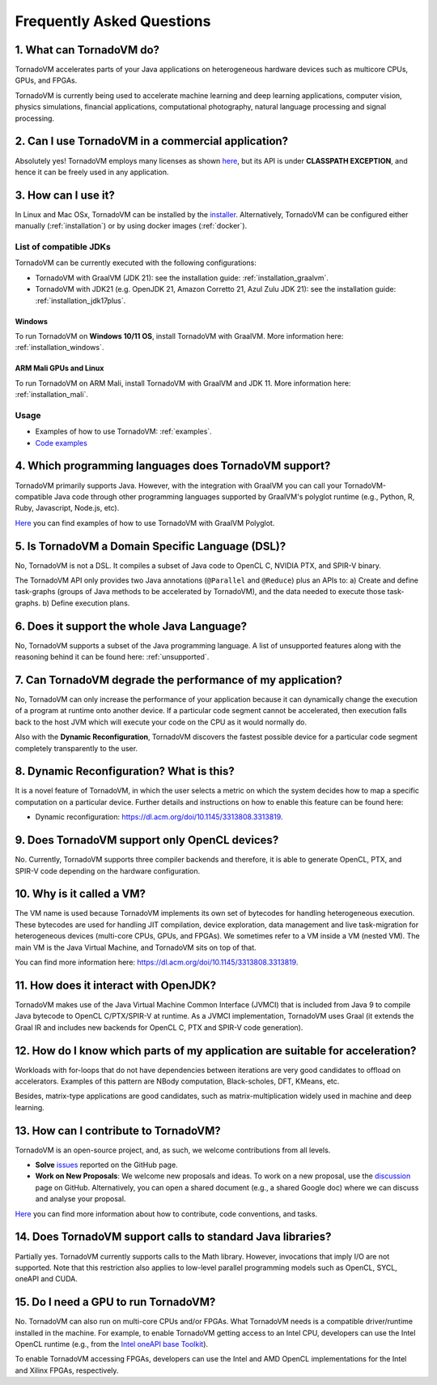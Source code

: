 Frequently Asked Questions
====================================

1. What can TornadoVM do?
-------------------------

TornadoVM accelerates parts of your Java applications on heterogeneous hardware devices such as multicore CPUs, GPUs, and FPGAs.

TornadoVM is currently being used to accelerate machine learning and deep learning applications, computer vision, physics simulations,
financial applications, computational photography, natural language processing and signal processing.

2. Can I use TornadoVM in a commercial application?
---------------------------------------------------

Absolutely yes! TornadoVM employs many licenses as shown `here <https://github.com/beehive-lab/TornadoVM#11-licenses>`__, but its
API is under **CLASSPATH EXCEPTION**, and hence it can be freely used in any application.

3. How can I use it?
--------------------

In Linux and Mac OSx, TornadoVM can be installed by the `installer <https://github.com/beehive-lab/tornadovm-installer>`__.
Alternatively, TornadoVM can be configured either manually (:ref:`installation`) or by using docker images (:ref:`docker`).

List of compatible JDKs
^^^^^^^^^^^^^^^^^^^^^^^

TornadoVM can be currently executed with the following configurations:

-  TornadoVM with GraalVM (JDK 21): see the installation guide: :ref:`installation_graalvm`.
-  TornadoVM with JDK21 (e.g. OpenJDK 21, Amazon Corretto 21, Azul Zulu JDK 21): see the installation guide: :ref:`installation_jdk17plus`.

Windows
~~~~~~~~~~

To run TornadoVM on **Windows 10/11 OS**, install TornadoVM with GraalVM. More information here: :ref:`installation_windows`.


ARM Mali GPUs and Linux
~~~~~~~~~~~~~~~~~~~~~~~~~~~

To run TornadoVM on ARM Mali, install TornadoVM with GraalVM and JDK 11. More information here: :ref:`installation_mali`.

Usage
^^^^^
-  Examples of how to use TornadoVM: :ref:`examples`.
-  `Code examples <https://github.com/beehive-lab/TornadoVM/tree/master/tornado-examples/src/main/java/uk/ac/manchester/tornado/examples>`__

4. Which programming languages does TornadoVM support?
------------------------------------------------------

TornadoVM primarily supports Java. However, with the integration with GraalVM you can call your TornadoVM-compatible Java code through other
programming languages supported by GraalVM's polyglot runtime (e.g., Python, R, Ruby, Javascript, Node.js, etc).

`Here <https://github.com/beehive-lab/TornadoVM/tree/master/tornado-examples/src/main/java/uk/ac/manchester/tornado/examples/polyglot>`__
you can find examples of how to use TornadoVM with GraalVM Polyglot.

5. Is TornadoVM a Domain Specific Language (DSL)?
--------------------------------------------------------------

No, TornadoVM is not a DSL. It compiles a subset of Java code to OpenCL C, NVIDIA PTX, and SPIR-V binary.

The TornadoVM API only provides two Java annotations (``@Parallel`` and ``@Reduce``) plus an APIs to:
a) Create and define task-graphs (groups of Java methods to be accelerated by TornadoVM), and the data needed to execute those task-graphs.
b) Define execution plans.

6. Does it support the whole Java Language?
-------------------------------------------

No, TornadoVM supports a subset of the Java programming language. A list of unsupported features along with the reasoning behind it can be found  here: :ref:`unsupported`.

7. Can TornadoVM degrade the performance of my application?
-----------------------------------------------------------

No, TornadoVM can only increase the performance of your application because it can dynamically change the execution of a program at runtime
onto another device. If a particular code segment cannot be accelerated, then execution falls back to the host JVM which will execute your code
on the CPU as it would normally do.

Also with the **Dynamic Reconfiguration**, TornadoVM discovers the fastest possible device for a particular code segment completely
transparently to the user.

8. Dynamic Reconfiguration? What is this?
-----------------------------------------

It is a novel feature of TornadoVM, in which the user selects a metric on which the system decides how to map a specific computation on a
particular device. Further details and instructions on how to enable this feature can be found here:

-  Dynamic reconfiguration: `https://dl.acm.org/doi/10.1145/3313808.3313819 <https://dl.acm.org/doi/10.1145/3313808.3313819>`_.

9. Does TornadoVM support only OpenCL devices?
----------------------------------------------

No. Currently, TornadoVM supports three compiler backends and therefore, it is able to generate OpenCL, PTX, and SPIR-V code depending on the
hardware configuration.

10. Why is it called a VM?
--------------------------

The VM name is used because TornadoVM implements its own set of bytecodes for handling heterogeneous execution.
These bytecodes are used for handling JIT compilation, device exploration, data management and live task-migration
for heterogeneous devices (multi-core CPUs, GPUs, and FPGAs). We sometimes refer to a VM inside a VM (nested VM).
The main VM is the Java Virtual Machine, and TornadoVM sits on top of that.

You can find more information here: `https://dl.acm.org/doi/10.1145/3313808.3313819 <https://dl.acm.org/doi/10.1145/3313808.3313819>`_.

11. How does it interact with OpenJDK?
--------------------------------------

TornadoVM makes use of the Java Virtual Machine Common Interface (JVMCI) that is included from Java 9 to compile Java bytecode to OpenCL C/PTX/SPIR-V at runtime.
As a JVMCI implementation, TornadoVM uses Graal (it extends the Graal IR and includes new backends for OpenCL C, PTX and SPIR-V code generation).

12.  How do I know which parts of my application are suitable for acceleration?
-------------------------------------------------------------------------------

Workloads with for-loops that do not have dependencies between iterations are very good candidates to offload on accelerators.
Examples of this pattern are NBody computation, Black-scholes, DFT, KMeans, etc.

Besides, matrix-type applications are good candidates, such as matrix-multiplication widely used in machine and deep learning.

13. How can I contribute to TornadoVM?
--------------------------------------

TornadoVM is an open-source project, and, as such, we welcome contributions from all levels.

-  **Solve** `issues <https://github.com/beehive-lab/TornadoVM/issues>`__
   reported on the GitHub page.
-  **Work on New Proposals**: We welcome new proposals and ideas. To work on a new proposal, use the
   `discussion <https://github.com/beehive-lab/TornadoVM/discussions>`__
   page on GitHub. Alternatively, you can open a shared document (e.g., a shared Google doc) where we can discuss and analyse your proposal.

`Here <https://github.com/beehive-lab/TornadoVM/blob/master/CONTRIBUTING.md>`__
you can find more information about how to contribute, code conventions,
and tasks.

14. Does TornadoVM support calls to standard Java libraries?
------------------------------------------------------------

Partially yes. TornadoVM currently supports calls to the Math library.
However, invocations that imply I/O are not supported.
Note that this restriction also applies to low-level parallel programming models such as OpenCL, SYCL, oneAPI and CUDA.


15. Do I need a GPU to run TornadoVM?
------------------------------------------------------------

No. TornadoVM can also run on multi-core CPUs and/or FPGAs. What TornadoVM needs is a compatible driver/runtime installed in the machine.
For example, to enable TornadoVM getting access to an Intel CPU, developers can use the Intel OpenCL runtime (e.g., from the `Intel oneAPI base Toolkit <https://www.intel.com/content/www/us/en/developer/tools/oneapi/base-toolkit.html>`__).

To enable TornadoVM accessing FPGAs, developers can use the Intel and AMD OpenCL implementations for the Intel and Xilinx FPGAs, respectively.
